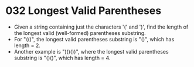 * 032 Longest Valid Parentheses
  + Given a string containing just the characters '(' and ')', find the length
    of the longest valid (well-formed) parentheses substring.
  + For "(()", the longest valid parentheses substring is "()", which has
    length = 2.
  + Another example is ")()())", where the longest valid parentheses substring
    is "()()", which has length = 4.
